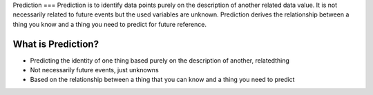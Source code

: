 Prediction
=== 
Prediction is to identify data points purely on the description of another related data value. It is not necessarily related to future events but the used variables are unknown. Prediction derives the relationship between a thing you know and a thing you need to predict for future reference.

What is Prediction?
--------------------
- Predicting the identity of one thing based purely on the description of another, relatedthing
- Not necessarily future events, just unknowns
- Based on the relationship between a thing that you can know and a thing you need to predict
